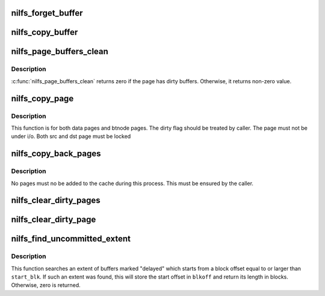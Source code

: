 .. -*- coding: utf-8; mode: rst -*-
.. src-file: fs/nilfs2/page.c

.. _`nilfs_forget_buffer`:

nilfs_forget_buffer
===================

.. c:function:: void nilfs_forget_buffer(struct buffer_head *bh)

    discard dirty state

    :param struct buffer_head \*bh:
        buffer head of the buffer to be discarded

.. _`nilfs_copy_buffer`:

nilfs_copy_buffer
=================

.. c:function:: void nilfs_copy_buffer(struct buffer_head *dbh, struct buffer_head *sbh)

    - copy buffer data and flags

    :param struct buffer_head \*dbh:
        destination buffer

    :param struct buffer_head \*sbh:
        source buffer

.. _`nilfs_page_buffers_clean`:

nilfs_page_buffers_clean
========================

.. c:function:: int nilfs_page_buffers_clean(struct page *page)

    check if a page has dirty buffers or not.

    :param struct page \*page:
        page to be checked

.. _`nilfs_page_buffers_clean.description`:

Description
-----------

\ :c:func:`nilfs_page_buffers_clean`\  returns zero if the page has dirty buffers.
Otherwise, it returns non-zero value.

.. _`nilfs_copy_page`:

nilfs_copy_page
===============

.. c:function:: void nilfs_copy_page(struct page *dst, struct page *src, int copy_dirty)

    - copy the page with buffers

    :param struct page \*dst:
        destination page

    :param struct page \*src:
        source page

    :param int copy_dirty:
        flag whether to copy dirty states on the page's buffer heads.

.. _`nilfs_copy_page.description`:

Description
-----------

This function is for both data pages and btnode pages.  The dirty flag
should be treated by caller.  The page must not be under i/o.
Both src and dst page must be locked

.. _`nilfs_copy_back_pages`:

nilfs_copy_back_pages
=====================

.. c:function:: void nilfs_copy_back_pages(struct address_space *dmap, struct address_space *smap)

    - copy back pages to original cache from shadow cache

    :param struct address_space \*dmap:
        destination page cache

    :param struct address_space \*smap:
        source page cache

.. _`nilfs_copy_back_pages.description`:

Description
-----------

No pages must no be added to the cache during this process.
This must be ensured by the caller.

.. _`nilfs_clear_dirty_pages`:

nilfs_clear_dirty_pages
=======================

.. c:function:: void nilfs_clear_dirty_pages(struct address_space *mapping, bool silent)

    discard dirty pages in address space

    :param struct address_space \*mapping:
        address space with dirty pages for discarding

    :param bool silent:
        suppress [true] or print [false] warning messages

.. _`nilfs_clear_dirty_page`:

nilfs_clear_dirty_page
======================

.. c:function:: void nilfs_clear_dirty_page(struct page *page, bool silent)

    discard dirty page

    :param struct page \*page:
        dirty page that will be discarded

    :param bool silent:
        suppress [true] or print [false] warning messages

.. _`nilfs_find_uncommitted_extent`:

nilfs_find_uncommitted_extent
=============================

.. c:function:: unsigned long nilfs_find_uncommitted_extent(struct inode *inode, sector_t start_blk, sector_t *blkoff)

    find extent of uncommitted data

    :param struct inode \*inode:
        inode

    :param sector_t start_blk:
        start block offset (in)

    :param sector_t \*blkoff:
        start offset of the found extent (out)

.. _`nilfs_find_uncommitted_extent.description`:

Description
-----------

This function searches an extent of buffers marked "delayed" which
starts from a block offset equal to or larger than \ ``start_blk``\ .  If
such an extent was found, this will store the start offset in
\ ``blkoff``\  and return its length in blocks.  Otherwise, zero is
returned.

.. This file was automatic generated / don't edit.


